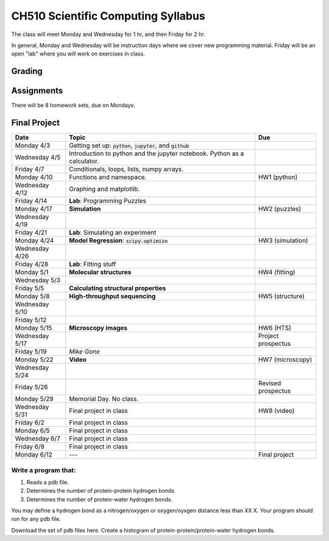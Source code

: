 ===================================
CH510 Scientific Computing Syllabus
===================================

The class will meet Monday and Wednesday for 1 hr, and then Friday for 2 hr.  

In general, Monday and Wednesday will be instruction days where we cover new
programming material.  Friday will be an open "lab" where you will work on 
exercises in class.  

Grading
=======


Assignments
===========
There will be 8 homework sets, due on Mondays.  


Final Project
=============

+---------------+--------------------------------------------------------------------------+--------------------+
| Date          | Topic                                                                    | Due                |
+===============+==========================================================================+====================+
| Monday 4/3    | Getting set up: :code:`python`, :code:`jupyter`, and :code:`github`      |                    |
+---------------+--------------------------------------------------------------------------+--------------------+
| Wednesday 4/5 | Introduction to python and the jupyter notebook.  Python as a calculator.|                    |
+---------------+--------------------------------------------------------------------------+--------------------+  
| Friday 4/7    | Conditionals, loops, lists, numpy arrays.                                |                    |
+---------------+--------------------------------------------------------------------------+--------------------+
| Monday 4/10   | Functions and namespace.                                                 | HW1 (python)       |
+---------------+--------------------------------------------------------------------------+--------------------+
| Wednesday 4/12| Graphing and matplotlib.                                                 |                    |
+---------------+--------------------------------------------------------------------------+--------------------+  
| Friday 4/14   | **Lab**: Programming Puzzles                                             |                    |
+---------------+--------------------------------------------------------------------------+--------------------+
| Monday 4/17   | **Simulation**                                                           | HW2 (puzzles)      |
+---------------+--------------------------------------------------------------------------+--------------------+
| Wednesday 4/19|                                                                          |                    |
+---------------+--------------------------------------------------------------------------+--------------------+  
| Friday 4/21   | **Lab**: Simulating an experiment                                        |                    |
+---------------+--------------------------------------------------------------------------+--------------------+
| Monday 4/24   | **Model Regression**: :code:`scipy.optimize`                             | HW3 (simulation)   |
+---------------+--------------------------------------------------------------------------+--------------------+
| Wednesday 4/26|                                                                          |                    |
+---------------+--------------------------------------------------------------------------+--------------------+  
| Friday 4/28   | **Lab**: Fitting stuff                                                   |                    |
+---------------+--------------------------------------------------------------------------+--------------------+
| Monday 5/1    | **Molecular structures**                                                 | HW4 (fitting)      |
+---------------+--------------------------------------------------------------------------+--------------------+
| Wednesday 5/3 |                                                                          |                    |
+---------------+--------------------------------------------------------------------------+--------------------+  
| Friday 5/5    | **Calculating structural properties**                                    |                    |
+---------------+--------------------------------------------------------------------------+--------------------+
| Monday 5/8    | **High-throughput sequencing**                                           | HW5 (structure)    |
+---------------+--------------------------------------------------------------------------+--------------------+
| Wednesday 5/10|                                                                          |                    |
+---------------+--------------------------------------------------------------------------+--------------------+  
| Friday 5/12   |                                                                          |                    |
+---------------+--------------------------------------------------------------------------+--------------------+
| Monday 5/15   | **Microscopy images**                                                    | HW6 (HTS)          |
+---------------+--------------------------------------------------------------------------+--------------------+
| Wednesday 5/17|                                                                          | Project prospectus |
+---------------+--------------------------------------------------------------------------+--------------------+  
| Friday 5/19   |                                                    *Mike Gone*           |                    |
+---------------+--------------------------------------------------------------------------+--------------------+
| Monday 5/22   | **Video**                                                                | HW7 (microscopy)   |
+---------------+--------------------------------------------------------------------------+--------------------+
| Wednesday 5/24|                                                                          |                    |
+---------------+--------------------------------------------------------------------------+--------------------+  
| Friday 5/26   |                                                                          | Revised prospectus |
+---------------+--------------------------------------------------------------------------+--------------------+
| Monday 5/29   | Memorial Day. No class.                                                  |                    |
+---------------+--------------------------------------------------------------------------+--------------------+
| Wednesday 5/31| Final project in class                                                   | HW8 (video)        |
+---------------+--------------------------------------------------------------------------+--------------------+  
| Friday 6/2    | Final project in class                                                   |                    |
+---------------+--------------------------------------------------------------------------+--------------------+
| Monday 6/5    | Final project in class                                                   |                    |
+---------------+--------------------------------------------------------------------------+--------------------+
| Wednesday 6/7 | Final project in class                                                   |                    |
+---------------+--------------------------------------------------------------------------+--------------------+  
| Friday 6/9    | Final project in class                                                   |                    |
+---------------+--------------------------------------------------------------------------+--------------------+
| Monday 6/12   | ---                                                                      | Final project      |
+---------------+--------------------------------------------------------------------------+--------------------+


Write a program that:
---------------------

1. Reads a pdb file.
2. Determines the number of protein-protein hydrogen bonds
3. Determines the number of protein-water hydrogen bonds.

You may define a hydrogen bond as a nitrogen/oxygen or oxygen/oyxgen distance less than XX X. 
Your program should run for any pdb file.  

Download the set of pdb files here. 
Create a histogram of protein-protein/protein-water hydrogen bonds. 


